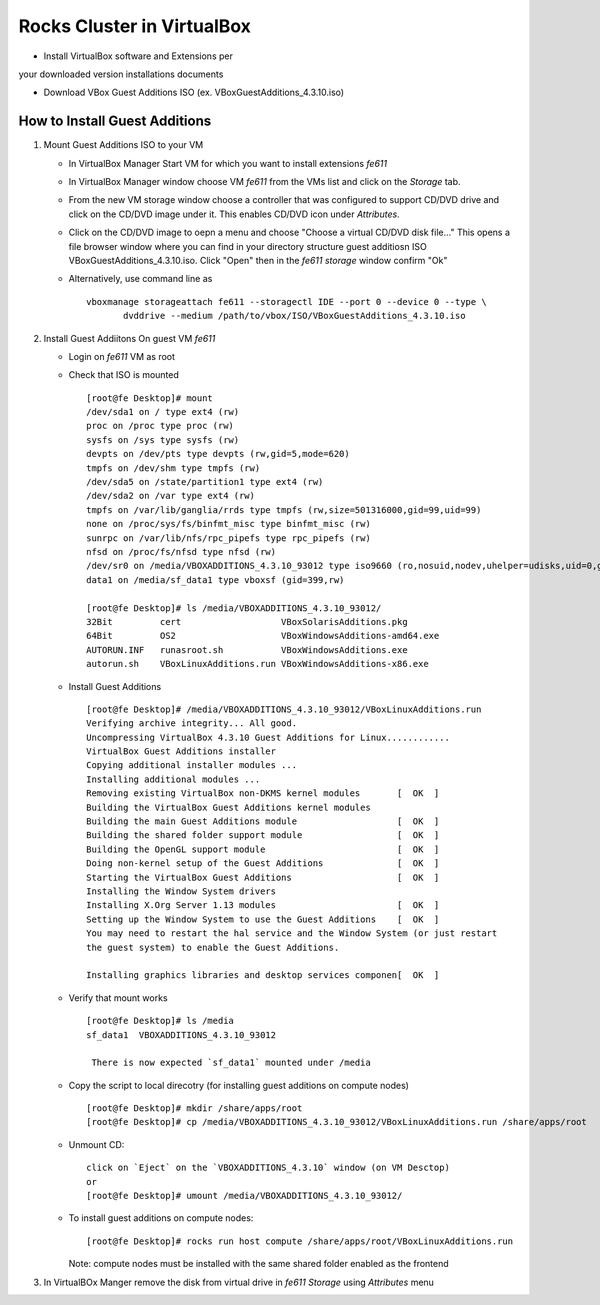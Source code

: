 ============================================
Rocks Cluster in VirtualBox 
============================================

+ Install VirtualBox software and Extensions per
your downloaded version installations documents

+ Download VBox Guest Additions ISO (ex. VBoxGuestAdditions_4.3.10.iso)


How to Install Guest Additions
----------------------------------

#. Mount Guest Additions ISO to your VM

   + In VirtualBox Manager Start VM for which you want to install extensions `fe611` 
   + In VirtualBox Manager window choose VM `fe611` from the VMs list  and
     click on the `Storage` tab. 
   + From the new VM storage window choose a controller
     that was configured to support CD/DVD drive and click on the CD/DVD image
     under it. This enables CD/DVD icon under `Attributes`.
   + Click on the CD/DVD  image to oepn a menu and choose "Choose a virtual CD/DVD disk file..."
     This opens a file browser window where you can find in your directory
     structure  guest additiosn ISO VBoxGuestAdditions_4.3.10.iso.  Click "Open"
     then in the `fe611 storage` window confirm "Ok"
   + Alternatively, use command line as ::

       vboxmanage storageattach fe611 --storagectl IDE --port 0 --device 0 --type \
              dvddrive --medium /path/to/vbox/ISO/VBoxGuestAdditions_4.3.10.iso

#. Install Guest Addiitons On guest VM `fe611`

   + Login on `fe611` VM as root 

   + Check that ISO is mounted ::  

        [root@fe Desktop]# mount  
        /dev/sda1 on / type ext4 (rw)  
        proc on /proc type proc (rw)  
        sysfs on /sys type sysfs (rw)  
        devpts on /dev/pts type devpts (rw,gid=5,mode=620)  
        tmpfs on /dev/shm type tmpfs (rw)  
        /dev/sda5 on /state/partition1 type ext4 (rw)  
        /dev/sda2 on /var type ext4 (rw)  
        tmpfs on /var/lib/ganglia/rrds type tmpfs (rw,size=501316000,gid=99,uid=99)  
        none on /proc/sys/fs/binfmt_misc type binfmt_misc (rw)  
        sunrpc on /var/lib/nfs/rpc_pipefs type rpc_pipefs (rw)  
        nfsd on /proc/fs/nfsd type nfsd (rw)  
        /dev/sr0 on /media/VBOXADDITIONS_4.3.10_93012 type iso9660 (ro,nosuid,nodev,uhelper=udisks,uid=0,gid=0,iocharset=utf8,mode=0400,dmode=0500)  
        data1 on /media/sf_data1 type vboxsf (gid=399,rw)  

        [root@fe Desktop]# ls /media/VBOXADDITIONS_4.3.10_93012/  
        32Bit         cert                   VBoxSolarisAdditions.pkg  
        64Bit         OS2                    VBoxWindowsAdditions-amd64.exe  
        AUTORUN.INF   runasroot.sh           VBoxWindowsAdditions.exe  
        autorun.sh    VBoxLinuxAdditions.run VBoxWindowsAdditions-x86.exe  

   + Install Guest Additions ::

        [root@fe Desktop]# /media/VBOXADDITIONS_4.3.10_93012/VBoxLinuxAdditions.run   
        Verifying archive integrity... All good.  
        Uncompressing VirtualBox 4.3.10 Guest Additions for Linux............  
        VirtualBox Guest Additions installer  
        Copying additional installer modules ...  
        Installing additional modules ...  
        Removing existing VirtualBox non-DKMS kernel modules       [  OK  ]  
        Building the VirtualBox Guest Additions kernel modules  
        Building the main Guest Additions module                   [  OK  ]  
        Building the shared folder support module                  [  OK  ]  
        Building the OpenGL support module                         [  OK  ]  
        Doing non-kernel setup of the Guest Additions              [  OK  ]  
        Starting the VirtualBox Guest Additions                    [  OK  ]  
        Installing the Window System drivers  
        Installing X.Org Server 1.13 modules                       [  OK  ]  
        Setting up the Window System to use the Guest Additions    [  OK  ]  
        You may need to restart the hal service and the Window System (or just restart  
        the guest system) to enable the Guest Additions.  

        Installing graphics libraries and desktop services componen[  OK  ]  

   + Verify that mount works  ::

        [root@fe Desktop]# ls /media  
        sf_data1  VBOXADDITIONS_4.3.10_93012  

	 There is now expected `sf_data1` mounted under /media

   + Copy the script to local direcotry (for installing guest additions on compute nodes) ::

        [root@fe Desktop]# mkdir /share/apps/root   
        [root@fe Desktop]# cp /media/VBOXADDITIONS_4.3.10_93012/VBoxLinuxAdditions.run /share/apps/root  

   + Unmount CD: ::

	    click on `Eject` on the `VBOXADDITIONS_4.3.10` window (on VM Desctop) 
	    or  
	    [root@fe Desktop]# umount /media/VBOXADDITIONS_4.3.10_93012/  

   + To install guest additions on compute nodes: ::

        [root@fe Desktop]# rocks run host compute /share/apps/root/VBoxLinuxAdditions.run  

     Note: compute nodes must be installed with the same shared folder enabled as the frontend

#. In VirtualBOx Manger remove the disk from virtual drive in `fe611 Storage` using 
   `Attributes` menu
	
